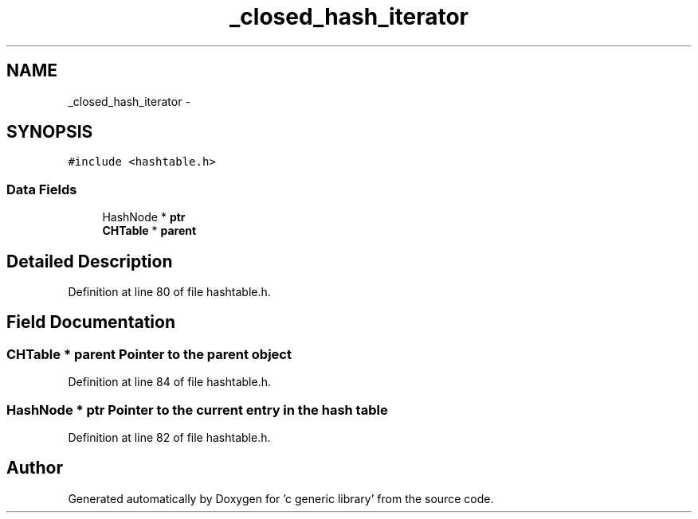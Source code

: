 .TH "_closed_hash_iterator" 3 "Mon Aug 15 2011" ""c generic library"" \" -*- nroff -*-
.ad l
.nh
.SH NAME
_closed_hash_iterator \- 
.SH SYNOPSIS
.br
.PP
.PP
\fC#include <hashtable.h>\fP
.SS "Data Fields"

.in +1c
.ti -1c
.RI "HashNode * \fBptr\fP"
.br
.ti -1c
.RI "\fBCHTable\fP * \fBparent\fP"
.br
.in -1c
.SH "Detailed Description"
.PP 
Definition at line 80 of file hashtable.h.
.SH "Field Documentation"
.PP 
.SS "\fBCHTable\fP * \fBparent\fP"Pointer to the parent object 
.PP
Definition at line 84 of file hashtable.h.
.SS "HashNode * \fBptr\fP"Pointer to the current entry in the hash table 
.PP
Definition at line 82 of file hashtable.h.

.SH "Author"
.PP 
Generated automatically by Doxygen for 'c generic library' from the source code.
